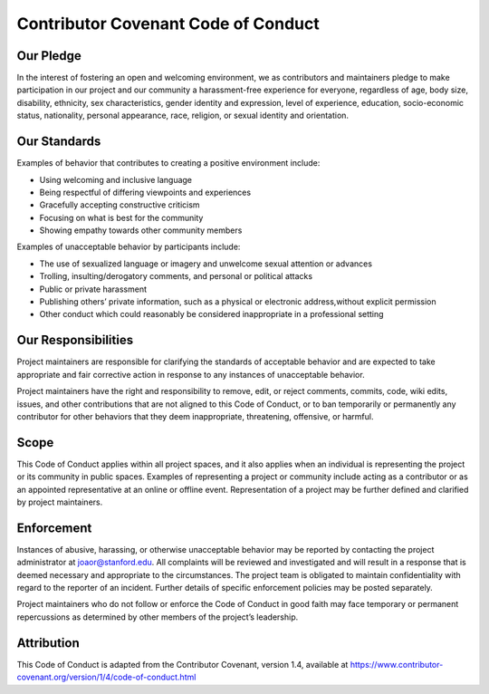 Contributor Covenant Code of Conduct
====================================

Our Pledge
----------

In the interest of fostering an open and welcoming environment, we as
contributors and maintainers pledge to make participation in our project
and our community a harassment-free experience for everyone, regardless
of age, body size, disability, ethnicity, sex characteristics, gender
identity and expression, level of experience, education, socio-economic
status, nationality, personal appearance, race, religion, or sexual
identity and orientation.

Our Standards
-------------

Examples of behavior that contributes to creating a positive environment
include:

* Using welcoming and inclusive language
* Being respectful of differing viewpoints and experiences
* Gracefully accepting constructive criticism
* Focusing on what is best for the community
* Showing empathy towards other community members

Examples of unacceptable behavior by participants include:

* The use of sexualized language or imagery and unwelcome sexual attention
  or advances
* Trolling, insulting/derogatory comments, and personal or political attacks
* Public or private harassment
* Publishing others’ private information, such as a physical or electronic
  address,without explicit permission
* Other conduct which could reasonably be considered inappropriate in a
  professional setting

Our Responsibilities
--------------------

Project maintainers are responsible for clarifying the standards of acceptable
behavior and are expected to take appropriate and fair corrective action in
response to any instances of unacceptable behavior.

Project maintainers have the right and responsibility to remove, edit, or
reject comments, commits, code, wiki edits, issues, and other contributions
that are not aligned to this Code of Conduct, or to ban temporarily or
permanently any contributor for other behaviors that they deem inappropriate,
threatening, offensive, or harmful.

Scope
-----

This Code of Conduct applies within all project spaces, and it also applies
when an individual is representing the project or its community in public
spaces. Examples of representing a project or community include acting as a
contributor or as an appointed representative at an online or offline event.
Representation of a project may be further defined and clarified by project
maintainers.

Enforcement
-----------

Instances of abusive, harassing, or otherwise unacceptable behavior may be
reported by contacting the project administrator at joaor@stanford.edu. All
complaints will be reviewed and investigated and will result in a response
that is deemed necessary and appropriate to the circumstances. The project
team is obligated to maintain confidentiality with regard to the reporter
of an incident. Further details of specific enforcement policies may be
posted separately.

Project maintainers who do not follow or enforce the Code of Conduct in
good faith may face temporary or permanent repercussions as determined
by other members of the project’s leadership.

Attribution
-----------
This Code of Conduct is adapted from the Contributor Covenant, version 1.4,
available at https://www.contributor-covenant.org/version/1/4/code-of-conduct.html
